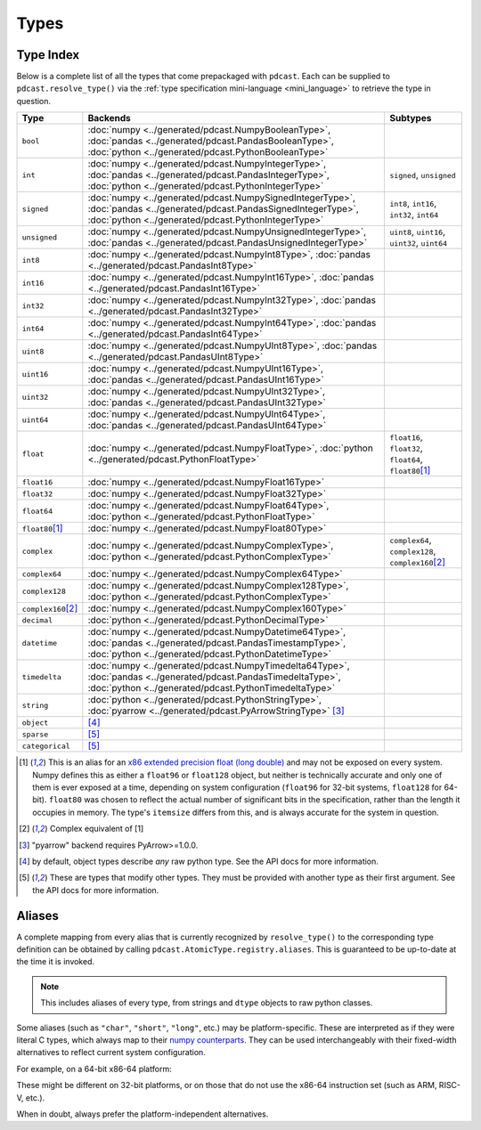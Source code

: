Types
=====


Type Index
----------
Below is a complete list of all the types that come prepackaged with
``pdcast``.  Each can be supplied to ``pdcast.resolve_type()`` via the
:ref:`type specification mini-language <mini_language>` to retrieve the type in
question.

.. list-table::
    :header-rows: 1
    :align: center

    * - Type
      - Backends
      - Subtypes
    * - ``bool``
      - :doc:`numpy <../generated/pdcast.NumpyBooleanType>`,
        :doc:`pandas <../generated/pdcast.PandasBooleanType>`,
        :doc:`python <../generated/pdcast.PythonBooleanType>`
      - 
    * - ``int``
      - :doc:`numpy <../generated/pdcast.NumpyIntegerType>`,
        :doc:`pandas <../generated/pdcast.PandasIntegerType>`,
        :doc:`python <../generated/pdcast.PythonIntegerType>`
      - ``signed``, ``unsigned``
    * - ``signed``
      - :doc:`numpy <../generated/pdcast.NumpySignedIntegerType>`,
        :doc:`pandas <../generated/pdcast.PandasSignedIntegerType>`,
        :doc:`python <../generated/pdcast.PythonIntegerType>`
      - ``int8``, ``int16``, ``int32``, ``int64``
    * - ``unsigned``
      - :doc:`numpy <../generated/pdcast.NumpyUnsignedIntegerType>`,
        :doc:`pandas <../generated/pdcast.PandasUnsignedIntegerType>`
      - ``uint8``, ``uint16``, ``uint32``, ``uint64``
    * - ``int8``
      - :doc:`numpy <../generated/pdcast.NumpyInt8Type>`,
        :doc:`pandas <../generated/pdcast.PandasInt8Type>`
      - 
    * - ``int16``
      - :doc:`numpy <../generated/pdcast.NumpyInt16Type>`,
        :doc:`pandas <../generated/pdcast.PandasInt16Type>`
      - 
    * - ``int32``
      - :doc:`numpy <../generated/pdcast.NumpyInt32Type>`,
        :doc:`pandas <../generated/pdcast.PandasInt32Type>`
      - 
    * - ``int64``
      - :doc:`numpy <../generated/pdcast.NumpyInt64Type>`,
        :doc:`pandas <../generated/pdcast.PandasInt64Type>`
      - 
    * - ``uint8``
      - :doc:`numpy <../generated/pdcast.NumpyUInt8Type>`,
        :doc:`pandas <../generated/pdcast.PandasUInt8Type>`
      - 
    * - ``uint16``
      - :doc:`numpy <../generated/pdcast.NumpyUInt16Type>`,
        :doc:`pandas <../generated/pdcast.PandasUInt16Type>`
      - 
    * - ``uint32``
      - :doc:`numpy <../generated/pdcast.NumpyUInt32Type>`,
        :doc:`pandas <../generated/pdcast.PandasUInt32Type>`
      - 
    * - ``uint64``
      - :doc:`numpy <../generated/pdcast.NumpyUInt64Type>`,
        :doc:`pandas <../generated/pdcast.PandasUInt64Type>`
      - 
    * - ``float``
      - :doc:`numpy <../generated/pdcast.NumpyFloatType>`,
        :doc:`python <../generated/pdcast.PythonFloatType>`
      - ``float16``, ``float32``, ``float64``, ``float80``\ [#longdouble]_
    * - ``float16``
      - :doc:`numpy <../generated/pdcast.NumpyFloat16Type>`
      - 
    * - ``float32``
      - :doc:`numpy <../generated/pdcast.NumpyFloat32Type>`
      - 
    * - ``float64``
      - :doc:`numpy <../generated/pdcast.NumpyFloat64Type>`,
        :doc:`python <../generated/pdcast.PythonFloatType>`
      - 
    * - ``float80``\ [#longdouble]_
      - :doc:`numpy <../generated/pdcast.NumpyFloat80Type>`
      - 
    * - ``complex``
      - :doc:`numpy <../generated/pdcast.NumpyComplexType>`,
        :doc:`python <../generated/pdcast.PythonComplexType>`
      - ``complex64``, ``complex128``, ``complex160``\ [#complex_longdouble]_
    * - ``complex64``
      - :doc:`numpy <../generated/pdcast.NumpyComplex64Type>`
      - 
    * - ``complex128``
      - :doc:`numpy <../generated/pdcast.NumpyComplex128Type>`,
        :doc:`python <../generated/pdcast.PythonComplexType>`
      - 
    * - ``complex160``\ [#complex_longdouble]_
      - :doc:`numpy <../generated/pdcast.NumpyComplex160Type>`
      - 
    * - ``decimal``
      - :doc:`python <../generated/pdcast.PythonDecimalType>`
      - 
    * - ``datetime``
      - :doc:`numpy <../generated/pdcast.NumpyDatetime64Type>`,
        :doc:`pandas <../generated/pdcast.PandasTimestampType>`,
        :doc:`python <../generated/pdcast.PythonDatetimeType>`
      - 
    * - ``timedelta``
      - :doc:`numpy <../generated/pdcast.NumpyTimedelta64Type>`,
        :doc:`pandas <../generated/pdcast.PandasTimedeltaType>`,
        :doc:`python <../generated/pdcast.PythonTimedeltaType>`
      - 
    * - ``string``
      - :doc:`python <../generated/pdcast.PythonStringType>`,
        :doc:`pyarrow <../generated/pdcast.PyArrowStringType>` [#pyarrow]_
      - 
    * - ``object``
      - [#object]_
      - 
    * - ``sparse``
      - [#adapter]_
      - 
    * - ``categorical``
      - [#adapter]_
      - 

.. [#longdouble] This is an alias for an `x86 extended precision float (long double) <https://en.wikipedia.org/wiki/Extended_precision#x86_extended_precision_format>`_ 
    and may not be exposed on every system.  Numpy defines this as either a
    ``float96`` or ``float128`` object, but neither is technically accurate and
    only one of them is ever exposed at a time, depending on system configuration
    (``float96`` for 32-bit systems, ``float128`` for 64-bit).  ``float80`` was
    chosen to reflect the actual number of significant bits in the specification,
    rather than the length it occupies in memory.  The type's ``itemsize`` differs
    from this, and is always accurate for the system in question.
.. [#complex_longdouble] Complex equivalent of [1]
.. [#pyarrow] "pyarrow" backend requires PyArrow>=1.0.0.
.. [#object] by default, object types describe *any* raw python type.  See
    the API docs for more information.
.. [#adapter] These are types that modify other types.  They must be provided
    with another type as their first argument.  See the API docs for more
    information.

Aliases
-------
.. TODO: move most of this into TypeRegistry.aliases.  Just include a link and
    an example here.

A complete mapping from every alias that is currently recognized by
``resolve_type()`` to the corresponding type definition can be obtained by
calling ``pdcast.AtomicType.registry.aliases``.  This is guaranteed to be
up-to-date at the time it is invoked.

.. note::

    This includes aliases of every type, from strings and ``dtype`` objects to
    raw python classes.

Some aliases (such as ``"char"``, ``"short"``, ``"long"``, etc.) may be
platform-specific.  These are interpreted as if they were literal C types,
which always map to their
`numpy counterparts <https://numpy.org/doc/stable/user/basics.types.html#data-types>`_.
They can be used interchangeably with their fixed-width alternatives to reflect
current system configuration.

For example, on a 64-bit x86-64 platform:

.. doctest:: type_resolution

    >>> pdcast.resolve_type("char")  # C char
    Int8Type()
    >>> pdcast.resolve_type("short int")  # C short
    Int16Type()
    >>> pdcast.resolve_type("signed intc")  # C int
    Int32Type()
    >>> pdcast.resolve_type("unsigned long integer")  # C unsigned long
    UInt64Type()
    >>> pdcast.resolve_type("longlong")  # C long long
    Int64Type()
    >>> pdcast.resolve_type("ssize_t")  # C pointer size
    Int64Type()

These might be different on 32-bit platforms, or on those that do not use the
x86-64 instruction set (such as ARM, RISC-V, etc.).

When in doubt, always prefer the platform-independent alternatives.
